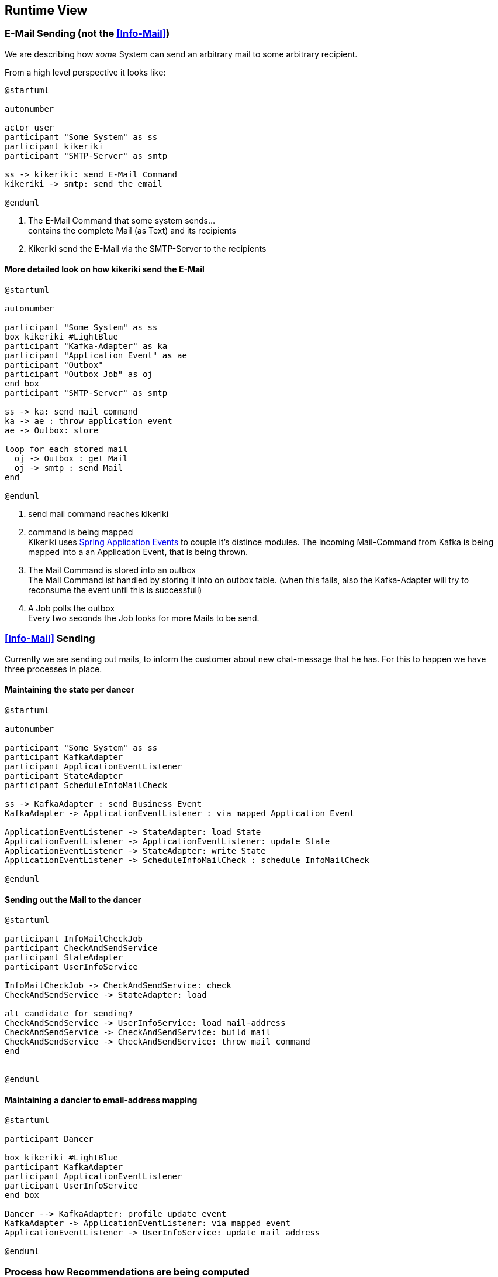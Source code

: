 [[section-runtime-view]]
== Runtime View

=== E-Mail Sending (not the <<Info-Mail>>)

We are describing how _some_ System can send an arbitrary mail to some arbitrary recipient.

From a high level perspective it looks like:

[plantuml, send-mail, svg]
....
@startuml

autonumber

actor user
participant "Some System" as ss
participant kikeriki
participant "SMTP-Server" as smtp

ss -> kikeriki: send E-Mail Command
kikeriki -> smtp: send the email

@enduml
....

1. The E-Mail Command that some system sends... +
 contains the complete Mail (as Text) and its recipients
1. Kikeriki send the E-Mail via the SMTP-Server to the recipients

==== More detailed look on how kikeriki send the E-Mail

[plantuml, send-mail-kikeriki, svg]
....
@startuml

autonumber

participant "Some System" as ss
box kikeriki #LightBlue
participant "Kafka-Adapter" as ka
participant "Application Event" as ae
participant "Outbox"
participant "Outbox Job" as oj
end box
participant "SMTP-Server" as smtp

ss -> ka: send mail command
ka -> ae : throw application event
ae -> Outbox: store

loop for each stored mail
  oj -> Outbox : get Mail
  oj -> smtp : send Mail
end

@enduml
....

1. send mail command reaches kikeriki
1. command is being mapped +
 Kikeriki uses https://docs.spring.io/spring-framework/reference/testing/testcontext-framework/application-events.html[Spring Application Events] to couple it's distince modules. The incoming Mail-Command from Kafka is being mapped into a an Application Event, that is being thrown.
1. The Mail Command is stored into an outbox +
   The Mail Command ist handled by storing it into on outbox table. (when this fails, also the Kafka-Adapter will try to reconsume the event until this is successfull)
1. A Job polls the outbox +
  Every two seconds the Job looks for more Mails to be send.


=== <<Info-Mail>> Sending

Currently we are sending out mails, to inform the customer about new chat-message that he has.
For this to happen we have three processes in place.

==== Maintaining the state per dancer
[plantuml, state-dancer, svg]
....
@startuml

autonumber

participant "Some System" as ss
participant KafkaAdapter
participant ApplicationEventListener
participant StateAdapter
participant ScheduleInfoMailCheck

ss -> KafkaAdapter : send Business Event
KafkaAdapter -> ApplicationEventListener : via mapped Application Event

ApplicationEventListener -> StateAdapter: load State
ApplicationEventListener -> ApplicationEventListener: update State
ApplicationEventListener -> StateAdapter: write State
ApplicationEventListener -> ScheduleInfoMailCheck : schedule InfoMailCheck

@enduml
....
==== Sending out the Mail to the dancer
[plantuml, check-and-send, svg]
....
@startuml

participant InfoMailCheckJob
participant CheckAndSendService
participant StateAdapter
participant UserInfoService

InfoMailCheckJob -> CheckAndSendService: check
CheckAndSendService -> StateAdapter: load

alt candidate for sending?
CheckAndSendService -> UserInfoService: load mail-address
CheckAndSendService -> CheckAndSendService: build mail
CheckAndSendService -> CheckAndSendService: throw mail command
end


@enduml
....



==== Maintaining a dancier to email-address mapping
[plantuml, kikeriki-mail-addresses, svg]
....
@startuml

participant Dancer

box kikeriki #LightBlue
participant KafkaAdapter
participant ApplicationEventListener
participant UserInfoService
end box

Dancer --> KafkaAdapter: profile update event
KafkaAdapter -> ApplicationEventListener: via mapped event
ApplicationEventListener -> UserInfoService: update mail address

@enduml
....


=== Process how Recommendations are being computed

When a user changes his profile, this is likey to invalidate all score he has in relation to other dancers.

It starts with a change of the profile...
[plantuml, change-profile, svg]
....
@startuml

actor user
participant dancer
database S3

user -> dancer : change profile
dancer -> S3 : change profile

@enduml
....

Now it is time for the recommendation to compute all new recommendations. This is implemented as a batch job, that runs once a night.

[plantuml, compute-recommendations, svg]
....
@startuml

database S3
participant recommendation

loop for all profiles
    recommendation -> S3 : import into a local database
end

recommendation -> recommendation: greedy computes all dancer pairs within 200km
note left
    and store them locally
    while overwriting all
    previously computed pairs
end note

loop for each pair
    recommendation -> recommendation: compute score
    note left
        store the score
        locally
    end note
end
@enduml
....

Now the recommendation service can return for each dancer, a list of all dancers within a distance of 200km together with the computed <<score>>.
